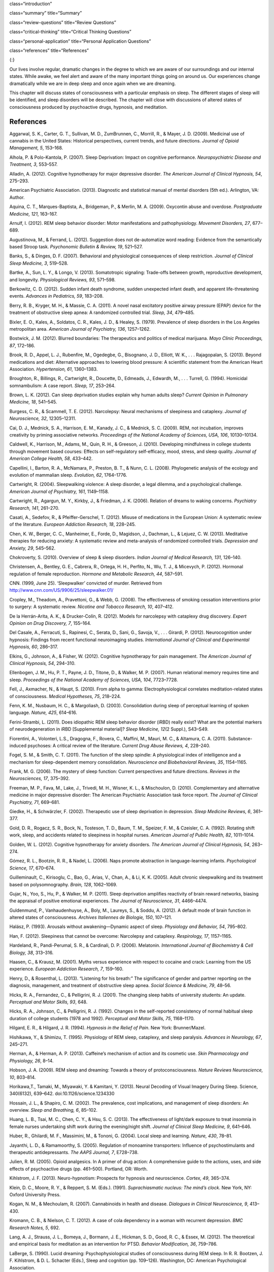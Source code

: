 class=“introduction”

class=“summary” title=“Summary”

class=“review-questions” title=“Review Questions”

class=“critical-thinking” title=“Critical Thinking Questions”

class=“personal-application” title=“Personal Application Questions”

class=“references” title=“References”

|A painting shows two children sleeping.|\ {:}

Our lives involve regular, dramatic changes in the degree to which we
are aware of our surroundings and our internal states. While awake, we
feel alert and aware of the many important things going on around us.
Our experiences change dramatically while we are in deep sleep and once
again when we are dreaming.

This chapter will discuss states of consciousness with a particular
emphasis on sleep. The different stages of sleep will be identified, and
sleep disorders will be described. The chapter will close with
discussions of altered states of consciousness produced by psychoactive
drugs, hypnosis, and meditation.

References
~~~~~~~~~~

Aggarwal, S. K., Carter, G. T., Sullivan, M. D., ZumBrunnen, C.,
Morrill, R., & Mayer, J. D. (2009). Medicinal use of cannabis in the
United States: Historical perspectives, current trends, and future
directions. *Journal of Opioid Management, 5*, 153–168.

Alhola, P. & Polo-Kantola, P. (2007). Sleep Deprivation: Impact on
cognitive performance. *Neuropsychiatric Disease and Treatment, 3*,
553–557.

Alladin, A. (2012). Cognitive hypnotherapy for major depressive
disorder. *The American Journal of Clinical Hypnosis, 54*, 275–293.

American Psychiatric Association. (2013). Diagnostic and statistical
manual of mental disorders (5th ed.). Arlington, VA: Author.

Aquina, C. T., Marques-Baptista, A., Bridgeman, P., & Merlin, M. A.
(2009). Oxycontin abuse and overdose. *Postgraduate Medicine, 121*,
163–167.

Arnulf, I. (2012). REM sleep behavior disorder: Motor manifestations and
pathophysiology. *Movement Disorders, 27*, 677–689.

Augustinova, M., & Ferrand, L. (2012). Suggestion does not de-automatize
word reading: Evidence from the semantically based Stroop task.
*Psychonomic Bulletin & Review, 19*, 521–527.

Banks, S., & Dinges, D. F. (2007). Behavioral and physiological
consequences of sleep restriction. *Journal of Clinical Sleep Medicine,
3*, 519–528.

Bartke, A., Sun, L. Y., & Longo, V. (2013). Somatotropic signaling:
Trade-offs between growth, reproductive development, and longevity.
*Physiological Reviews, 93*, 571–598.

Berkowitz, C. D. (2012). Sudden infant death syndrome, sudden unexpected
infant death, and apparent life-threatening events. *Advances in
Pediatrics, 59*, 183–208.

Berry, R. B., Kryger, M. H., & Massie, C. A. (2011). A novel nasal
excitatory positive airway pressure (EPAP) device for the treatment of
obstructive sleep apnea: A randomized controlled trial. *Sleep, 34*,
479–485.

Bixler, E. O., Kales, A., Soldatos, C. R., Kales, J. D., & Healey, S.
(1979). Prevalence of sleep disorders in the Los Angeles metropolitan
area. *American Journal of Psychiatry, 136*, 1257–1262.

Bostwick, J. M. (2012). Blurred boundaries: The therapeutics and
politics of medical marijuana. *Mayo Clinic Proceedings, 87*, 172–186.

Brook, R. D., Appel, L. J., Rubenfire, M., Ogedegbe, G., Bisognano, J.
D., Elliott, W. K., . . . Rajagopalan, S. (2013). Beyond medications and
diet: Alternative approaches to lowering blood pressure: A scientific
statement from the American Heart Association. *Hypertension, 61*,
1360–1383.

Broughton, R., Billings, R., Cartwright, R., Doucette, D., Edmeads, J.,
Edwardh, M., . . . Turrell, G. (1994). Homicidal somnambulism: A case
report. *Sleep, 17*, 253–264.

Brown, L. K. (2012). Can sleep deprivation studies explain why human
adults sleep? *Current Opinion in Pulmonary Medicine, 18*, 541–545.

Burgess, C. R., & Scammell, T. E. (2012). Narcolepsy: Neural mechanisms
of sleepiness and cataplexy. *Journal of Neuroscience, 32*, 12305–12311.

Cai, D. J., Mednick, S. A., Harrison, E. M., Kanady, J. C., & Mednick,
S. C. (2009). REM, not incubation, improves creativity by priming
associative networks. *Proceedings of the National Academy of Sciences,
USA, 106*, 10130–10134.

Caldwell, K., Harrison, M., Adams, M., Quin, R. H., & Greeson, J.
(2010). Developing mindfulness in college students through movement
based courses: Effects on self-regulatory self-efficacy, mood, stress,
and sleep quality. *Journal of American College Health, 58*, 433–442.

Capellini, I., Barton, R. A., McNamara, P., Preston, B. T., & Nunn, C.
L. (2008). Phylogenetic analysis of the ecology and evolution of
mammalian sleep. *Evolution, 62*, 1764–1776.

Cartwright, R. (2004). Sleepwalking violence: A sleep disorder, a legal
dilemma, and a psychological challenge. *American Journal of Psychiatry,
161*, 1149–1158.

Cartwright, R., Agargun, M. Y., Kirkby, J., & Friedman, J. K. (2006).
Relation of dreams to waking concerns. *Psychiatry Research, 141*,
261–270.

Casati, A., Sedefov, R., & Pfeiffer-Gerschel, T. (2012). Misuse of
medications in the European Union: A systematic review of the
literature. *European Addiction Research, 18*, 228–245.

Chen, K. W., Berger, C. C., Manheimer, E., Forde, D., Magidson, J.,
Dachman, L., & Lejuez, C. W. (2013). Meditative therapies for reducing
anxiety: A systematic review and meta-analysis of randomized controlled
trials. *Depression and Anxiety, 29*, 545–562.

Chokroverty, S. (2010). Overview of sleep & sleep disorders. *Indian
Journal of Medical Research, 131*, 126–140.

Christensen, A., Bentley, G. E., Cabrera, R., Ortega, H. H., Perfito,
N., Wu, T. J., & Micevych, P. (2012). Hormonal regulation of female
reproduction. *Hormone and Metabolic Research, 44*, 587–591.

CNN. (1999, June 25). ‘Sleepwalker’ convicted of murder. Retrieved from
http://www.cnn.com/US/9906/25/sleepwalker.01/

Cropley, M., Theadom, A., Pravettoni, G., & Webb, G. (2008). The
effectiveness of smoking cessation interventions prior to surgery: A
systematic review. *Nicotine and Tobacco Research, 10*, 407–412.

De la Herrán-Arita, A. K., & Drucker-Colín, R. (2012). Models for
narcolepsy with cataplexy drug discovery. *Expert Opinion on Drug
Discovery, 7*, 155–164.

Del Casale, A., Ferracuti, S., Rapinesi, C., Serata, D., Sani, G.,
Savoja, V., . . . Girardi, P. (2012). Neurocognition under hypnosis:
Findings from recent functional neuroimaging studies. *International
Journal of Clinical and Experimental Hypnosis, 60*, 286–317.

Elkins, G., Johnson, A., & Fisher, W. (2012). Cognitive hypnotherapy for
pain management. *The American Journal of Clinical Hypnosis, 54*,
294–310.

Ellenbogen, J. M., Hu, P. T., Payne, J. D., Titone, D., & Walker, M. P.
(2007). Human relational memory requires time and sleep. *Proceedings of
the National Academy of Sciences, USA, 104*, 7723–7728.

Fell, J., Axmacher, N., & Haupt, S. (2010). From alpha to gamma:
Electrophysiological correlates meditation-related states of
consciousness. *Medical Hypotheses, 75*, 218–224.

Fenn, K. M., Nusbaum, H. C., & Margoliash, D. (2003). Consolidation
during sleep of perceptual learning of spoken language. *Nature, 425*,
614–616.

Ferini-Strambi, L. (2011). Does idiopathic REM sleep behavior disorder
(iRBD) really exist? What are the potential markers of neurodegeneration
in iRBD [Supplemental material]? *Sleep Medicine, 12*\ (2 Suppl.),
S43–S49.

Fiorentini, A., Volonteri, L.S., Dragogna, F., Rovera, C., Maffini, M.,
Mauri, M. C., & Altamura, C. A. (2011). Substance-induced psychoses: A
critical review of the literature. *Current Drug Abuse Reviews, 4*,
228–240.

Fogel, S. M., & Smith, C. T. (2011). The function of the sleep spindle:
A physiological index of intelligence and a mechanism for
sleep-dependent memory consolidation. *Neuroscience and Biobehavioral
Reviews, 35*, 1154–1165.

Frank, M. G. (2006). The mystery of sleep function: Current perspectives
and future directions. *Reviews in the Neurosciences, 17*, 375–392.

Freeman, M. P., Fava, M., Lake, J., Trivedi, M. H., Wisner, K. L., &
Mischoulon, D. (2010). Complementary and alternative medicine in major
depressive disorder: The American Psychiatric Association task force
report. *The Journal of Clinical Psychiatry, 71*, 669–681.

Giedke, H., & Schwärzler, F. (2002). Therapeutic use of sleep
deprivation in depression. *Sleep Medicine Reviews, 6*, 361–377.

Gold, D. R., Rogacz, S. R., Bock, N., Tosteson, T. D., Baum, T. M.,
Speizer, F. M., & Czeisler, C. A. (1992). Rotating shift work, sleep,
and accidents related to sleepiness in hospital nurses. *American
Journal of Public Health, 82*, 1011–1014.

Golden, W. L. (2012). Cognitive hypnotherapy for anxiety disorders. *The
American Journal of Clinical Hypnosis, 54*, 263–274.

Gómez, R. L., Bootzin, R. R., & Nadel, L. (2006). Naps promote
abstraction in language-learning infants. *Psychological Science, 17*,
670–674.

Guilleminault, C., Kirisoglu, C., Bao, G., Arias, V., Chan, A., & Li, K.
K. (2005). Adult chronic sleepwalking and its treatment based on
polysomnography. *Brain, 128*, 1062–1069.

Gujar, N., Yoo, S., Hu, P., & Walker, M. P. (2011). Sleep deprivation
amplifies reactivity of brain reward networks, biasing the appraisal of
positive emotional experiences. *The Journal of Neuroscience, 31*,
4466–4474.

Guldenmund, P., Vanhaudenhuyse, A., Boly, M., Laureys, S., & Soddu, A.
(2012). A default mode of brain function in altered states of
consciousness. *Archives Italiennes de Biologie, 150*, 107–121.

Halász, P. (1993). Arousals without awakening—Dynamic aspect of sleep.
*Physiology and Behavior, 54*, 795–802.

Han, F. (2012). Sleepiness that cannot be overcome: Narcolepsy and
cataplexy. *Respirology, 17*, 1157–1165.

Hardeland, R., Pandi-Perumal, S. R., & Cardinali, D. P. (2006).
Melatonin. *International Journal of Biochemistry & Cell Biology, 38*,
313–316.

Haasen, C., & Krausz, M. (2001). Myths versus experience with respect to
cocaine and crack: Learning from the US experience. *European Addiction
Research, 7*, 159–160.

Henry, D., & Rosenthal, L. (2013). “Listening for his breath:” The
significance of gender and partner reporting on the diagnosis,
management, and treatment of obstructive sleep apnea. *Social Science &
Medicine, 79*, 48–56.

Hicks, R. A., Fernandez, C., & Pelligrini, R. J. (2001). The changing
sleep habits of university students: An update. *Perceptual and Motor
Skills, 93*, 648.

Hicks, R. A., Johnson, C., & Pelligrini, R. J. (1992). Changes in the
self-reported consistency of normal habitual sleep duration of college
students (1978 and 1992). *Perceptual and Motor Skills, 75*, 1168–1170.

Hilgard, E. R., & Hilgard, J. R. (1994). *Hypnosis in the Relief of
Pain*. New York: Brunner/Mazel.

Hishikawa, Y., & Shimizu, T. (1995). Physiology of REM sleep, cataplexy,
and sleep paralysis. *Advances in Neurology, 67*, 245–271.

Herman, A., & Herman, A. P. (2013). Caffeine’s mechanism of action and
its cosmetic use. *Skin Pharmacology and Physiology, 26*, 8–14.

Hobson, J. A. (2009). REM sleep and dreaming: Towards a theory of
protoconsciousness. *Nature Reviews Neuroscience, 10*, 803–814.

Horikawa,T., Tamaki, M., Miyawaki, Y. & Kamitani, Y. (2013). Neural
Decoding of Visual Imagery During Sleep. Science, 340(6132), 639–642.
doi:10.1126/science.1234330

Hossain, J. L., & Shapiro, C. M. (2002). The prevalence, cost
implications, and management of sleep disorders: An overview. *Sleep and
Breathing, 6*, 85–102.

Huang, L. B., Tsai, M. C., Chen, C. Y., & Hsu, S. C. (2013). The
effectiveness of light/dark exposure to treat insomnia in female nurses
undertaking shift work during the evening/night shift. *Journal of
Clinical Sleep Medicine, 9*, 641–646.

Huber, R., Ghilardi, M. F., Massimini, M., & Tononi, G. (2004). Local
sleep and learning. *Nature, 430*, 78–81.

Jayanthi, L. D., & Ramamoorthy, S. (2005). Regulation of monoamine
transporters: Influence of psychostimulants and therapeutic
antidepressants. *The AAPS Journal, 7*, E728–738.

Julien, R. M. (2005). Opioid analgesics. In A primer of drug action: A
comprehensive guide to the actions, uses, and side effects of
psychoactive drugs (pp. 461–500). Portland, OR: Worth.

Kihlstrom, J. F. (2013). Neuro-hypnotism: Prospects for hypnosis and
neuroscience. *Cortex, 49*, 365–374.

Klein, D. C., Moore, R. Y., & Reppert, S. M. (Eds.). (1991).
*Suprachiasmatic nucleus: The mind’s clock*. New York, NY: Oxford
University Press.

Kogan, N. M., & Mechoulam, R. (2007). Cannabinoids in health and
disease. *Dialogues in Clinical Neuroscience, 9*, 413–430.

Kromann, C. B., & Nielson, C. T. (2012). A case of cola dependency in a
woman with recurrent depression. *BMC Research Notes, 5*, 692.

Lang, A. J., Strauss, J. L., Bomeya, J., Bormann, J. E., Hickman, S. D.,
Good, R. C., & Essex, M. (2012). The theoretical and empirical basis for
meditation as an intervention for PTSD. *Behavior Modification, 36*,
759–786.

LaBerge, S. (1990). Lucid dreaming: Psychophysiological studies of
consciousness during REM sleep. In R. R. Bootzen, J. F. Kihlstrom, & D.
L. Schacter (Eds.), Sleep and cognition (pp. 109–126). Washington, DC:
American Psychological Association.

Lesku, J. A., Roth, T. C., 2nd, Amlaner, C. J., & Lima, S. L. (2006). A
phylogenetic analysis of sleep architecture in mammals: The integration
of anatomy, physiology, and ecology. *The American Naturalist, 168*,
441–453.

Levitt, C., Shaw, E., Wong, S., & Kaczorowski, J. (2007). Systematic
review of the literature on postpartum care: Effectiveness of
interventions for smoking relapse prevention, cessation, and reduction
in postpartum women. *Birth, 34*, 341–347.

Lifshitz, M., Aubert Bonn, N., Fischer, A., Kashem, I. F., & Raz, A.
(2013). Using suggestion to modulate automatic processes: From Stroop to
McGurk and beyond. *Cortex, 49*, 463–473.

Luppi, P. H., Clément, O., Sapin, E., Gervasoni, D., Peyron, C., Léger,
L., . . . Fort, P. (2011). The neuronal network responsible for
paradoxical sleep and its dysfunctions causing narcolepsy and rapid eye
movement (REM) behavior disorder. *Sleep Medicine Reviews, 15*, 153–163.

Mage, D. T., & Donner, M. (2006). Female resistance to hypoxia: Does it
explain the sex difference in mortality rates? *Journal of Women’s
Health, 15*, 786–794.

Mahowald, M. W., & Schenck, C. H. (2000). Diagnosis and management of
parasomnias. *Clinical Cornerstone, 2*, 48–54.

Mahowald, M. W., Schenck, C. H., & Cramer Bornemann, M. A. (2005).
Sleep-related violence. *Current Neurology and Neuroscience Reports, 5*,
153–158.

Mayo Clinic. (n.d.). *Sleep terrors (night terrors)*. Retrieved from
http://www.mayoclinic.org/diseases-conditions/night-terrors/basics/treatment/con-20032552

Mather, L. E., Rauwendaal, E. R., Moxham-Hall, V. L., & Wodak, A. D.
(2013). (Re)introducing medical cannabis. *The Medical Journal of
Australia, 199*, 759–761.

Maxwell, J. C. (2006). *Trends in the abuse of prescription drugs. Gulf
Coast Addiction Technology Transfer Center*. Retrieved from
http://asi.nattc.org/userfiles/file/GulfCoast/PrescriptionTrends\_Web.pdf

McCarty, D. E. (2010). A case of narcolepsy with strictly unilateral
cataplexy. *Journal of Clinical Sleep Medicine, 15*, 75–76.

McDaid, C., Durée, K. H., Griffin, S. C., Weatherly, H. L., Stradling,
J. R., Davies, R. J., . . . Westwood, M. E. (2009). A systematic review
of continuous positive airway pressure for obstructive sleep
apnoea-hypopnoea syndrome. *Sleep Medicine Reviews, 13*, 427–436.

McKim, W. A., & Hancock, S. D. (2013). Drugs and behavior: An
introduction to behavioral pharmacology, 7th edition. Boston, MA:
Pearson.

Mignot, E. J. M. (2012). A practical guide to the therapy of narcolepsy
and hypersomnia syndromes. *Neurotherapeutics, 9*, 739–752.

Miller, N. L., Shattuck, L. G., & Matsangas, P. (2010). Longitudinal
study of sleep patterns of United States Military Academy cadets.
*Sleep, 33*, 1623–1631.

Mitchell, E. A. (2009). SIDS: Past, present and future. *Acta
Paediatrica, 98*, 1712–1719.

Montgomery, G. H., Schnur, J. B., & Kravits, K. (2012). Hypnosis for
cancer care: Over 200 years young. *CA: A Cancer Journal for Clinicians,
63*, 31–44.

National Institutes of Health. (n.d.). *Information about sleep*.
Retrieved from
http://science.education.nih.gov/supplements/nih3/sleep/guide/info-sleep.htm

National Research Council. (1994). *Learning, remembering, believing:
Enhancing human performance*. Washington, DC: The National Academies
Press.

National Sleep Foundation. (n.d.). *How much sleep do we really need?*
Retrieved from
http://sleepfoundation.org/how-sleep-works/how-much-sleep-do-we-really-need

Ohayon, M. M. (1997). Prevalence of DSM-IV diagnostic criteria of
insomnia: Distinguishing insomnia related to mental disorders from sleep
disorders. *Journal of Psychiatric Research, 31*, 333–346.

Ohayon, M. M. (2002). Epidemiology of insomnia: What we know and what we
still need to learn. *Sleep Medicine Reviews, 6*, 97–111.

Ohayon, M. M., Carskadon, M. A., Guilleminault, C., & Vitiello, M. V.
(2004). Meta-analysis of quantitative sleep parameters from childhood to
old age in healthy individuals: Developing normative sleep values across
the human lifespan. *Sleep, 27*, 1255–1273.

Ohayon, M. M., & Roth, T. (2002). Prevalence of restless legs syndrome
and periodic limb movement disorder in the general population. *Journal
of Psychosomatic Research, 53*, 547–554.

Poe, G. R., Walsh, C. M., & Bjorness, T. E. (2010). Cognitive
neuroscience of sleep. *Progress in Brain Research, 185*, 1–19.

Porkka-Heiskanen, T. (2011). Methylxanthines and sleep. *Handbook of
Experimental Pharmacology, 200*, 331–348.

Presser, H. B. (1995). Job, family, and gender: Determinants of
nonstandard work schedules among employed Americans in 1991.
*Demography, 32*, 577–598.

Pressman, M. R. (2007). Disorders of arousal from sleep and violent
behavior: The role of physical contact and proximity. *Sleep, 30*,
1039–1047.

Provini, F., Tinuper, P., Bisulli, F., & Lagaresi, E. (2011). Arousal
disorders [Supplemental material]. *Sleep Medicine, 12*\ (2 Suppl.),
S22–S26.

Rattenborg, N. C., Lesku, J. A., Martinez-Gonzalez, D., & Lima, S. L.
(2007). The non-trivial functions of sleep. *Sleep Medicine Reviews,
11*, 405–409.

Raz, A. (2011). Hypnosis: A twilight zone of the top-down variety: Few
have never heard of hypnosis but most know little about the potential of
this mind-body regulation technique for advancing science. *Trends in
Cognitive Sciences, 15*, 555–557.

Raz, A., Shapiro, T., Fan, J., & Posner, M. I. (2002). Hypnotic
suggestion and the modulation of Stroop interference. *Archives of
General Psychiatry, 59*, 1151–1161.

Reiner, K., Tibi, L., & Lipsitz, J. D. (2013). Do mindfulness-based
interventions reduce pain intensity? A critical review of the
literature. *Pain Medicine, 14*, 230–242.

Restless Legs Syndrome Foundation. (n.d.). *Restless legs syndrome:
Causes, diagnosis, and treatment for the patient living with Restless
legs syndrome (RSL)*. Retrieved from www.rls.org

Rial, R. V., Nicolau, M. C., Gamundí, A., Akaârir, M., Aparicio, S.,
Garau, C., . . . Esteban, S. (2007). The trivial function of sleep.
*Sleep Medicine Reviews, 11*, 311–325.

Riemann, D., Berger, M., & Volderholzer, U. (2001). Sleep and
depression—Results from psychobiological studies: An overview.
*Biological Psychology, 57*, 67–103.

Reinerman, C. (2007, October 14). 5 myths about that demon crack.
Washington Post. Retrieved from
http://www.washingtonpost.com/wp-dyn/content/article/2007/10/09/AR2007100900751.html

Reissig, C. J., Strain, E. C., & Griffiths, R. R. (2009). Caffeinated
energy drinks—A growing problem. *Drug and Alcohol Dependence, 99*,
1–10.

Robson, P. J. (2014). Therapeutic potential of cannabinoid medicines.
*Drug Testing and Analysis, 6*, 24–30.

Roth, T. (2007). Insomnia: Definition, prevalence, etiology, and
consequences [Supplemental material]. *Journal of Clinical Sleep
Medicine, 3*\ (5 Suppl.), S7–S10.

Rothman, R. B., Blough, B. E., & Baumann, M. H. (2007). Dual
dopamine/serotonin releasers as potential medications for stimulant and
alcohol addictions. *The AAPS Journal, 9*, E1–10.

Sánchez-de-la-Torre, M., Campos-Rodriguez, F., & Barbé, F. (2012).
Obstructive sleep apnoea and cardiovascular disease. *The Lancet
Respiratory Medicine, 1*, 31–72.

Savard, J., Simard, S., Ivers, H., & Morin, C. M. (2005). Randomized
study on the efficacy of cognitive-behavioral therapy for insomnia
secondary to breast cancer, part I: Sleep and psychological effects.
*Journal of Clinical Oncology, 23*, 6083–6096.

Schicho, R., & Storr, M. (2014). Cannabis finds its way into treatment
of Crohn’s disease. *Pharmacology, 93*, 1–3.

Shukla, R. K, Crump, J. L., & Chrisco, E. S. (2012). An evolving
problem: Methamphetamine production and trafficking in the United
States. *International Journal of Drug Policy, 23*, 426–435.

Siegel, J. M. (2008). Do all animals sleep? *Trends in Neuroscience,
31*, 208–213.

Siegel, J. M. (2001). The REM sleep-memory consolidation hypothesis.
*Science, 294*, 1058–1063.

Singh, G. K., & Siahpush, M. (2006). Widening socioeconomic inequalities
in US life expectancy, 1980–2000. *International Journal of
Epidemiology, 35*, 969–979.

Smedslund, G., Fisher, K. J., Boles, S. M., & Lichtenstein, E. (2004).
The effectiveness of workplace smoking cessation programmes: A
meta-analysis of recent studies. *Tobacco Control, 13*, 197–204.

Sofikitis, N., Giotitsas, N., Tsounapi, P., Baltogiannis, D., Giannakis,
D., & Pardalidis, N. (2008). Hormonal regulation of spermatogenesis and
spermiogenesis. *Journal of Steroid Biochemistry and Molecular Biology,
109*, 323–330.

Steriade, M., & Amzica, F. (1998). Slow sleep oscillation, rhythmic
K-complexes, and their paroxysmal developments [Supplemental material].
*Journal of Sleep Research, 7*\ (1 Suppl.), 30–35.

Stickgold, R. (2005). Sleep-dependent memory consolidation. *Nature,
437*, 1272–1278.

Stone, K. C., Taylor, D. J., McCrae, C. S., Kalsekar, A., & Lichstein,
K. L. (2008). Nonrestorative sleep. *Sleep Medicine Reviews, 12*,
275–288.

Suchecki, D., Tiba, P. A., & Machado, R. B. (2012). REM sleep rebound as
an adaptive response to stressful situations. Frontiers in Neuroscience,
3. doi: 10.3389/fneur.2012.00041

Task Force on Sudden Infant Death Syndrome. (2011). SIDS and other
sleep-related infant deaths: Expansion of recommendations for a safe
infant sleeping environment. *Pediatrics, 128*, 1030–1039.

Taillard, J., Philip, P., Coste, O., Sagaspe, P., & Bioulac, B. (2003).
The circadian and homeostatic modulation of sleep pressure during
wakefulness differs between morning and evening chronotypes. *Journal of
Sleep Research, 12*, 275–282.

Thach, B. T. (2005). The role of respiratory control disorders in SIDS.
*Respiratory Physiology & Neurobiology, 149*, 343–353.

U.S. Food and Drug Administration. (2013, October 24). *Statement on
Proposed Hydrocodone Reclassification from Janet Woodcock, M.D.,
Director, Center for Drug Evaluation and Research*. Retrieved from
http://www.fda.gov/drugs/drugsafety/ucm372089.htm

Vogel, G. W. (1975). A review of REM sleep deprivation. *Archives of
General Psychiatry, 32*, 749–761.

Vøllestad, J., Nielsen, M. B., & Nielsen, G. H. (2012). Mindfulness- and
acceptance-based interventions for anxiety disorders: A systematic
review and meta-analysis. *The British Journal of Clinical Psychology,
51*, 239–260.

Wagner, U., Gais, S., & Born, J. (2001). Emotional memory formation is
enhanced across sleep intervals with high amounts of rapid eye movement
sleep. *Learning & Memory, 8*, 112–119.

Wagner, U., Gais, S., Haider, H., Verleger, R., & Born, J. (2004). Sleep
improves insight. *Nature, 427*, 352–355.

Walker, M. P. (2009). The role of sleep in cognition and emotion.
*Annals of the New York Academy of Sciences, 1156*, 168–197.

Wark, D. M. (2011). Traditional and alert hypnosis for education: A
literature review. *The American Journal of Clinical Hypnosis, 54*\ (2),
96–106.

Waterhouse. J., Fukuda, Y., & Morita, T. (2012). Daily rhythms of the
sleep-wake cycle [Special issue]. *Journal of Physiological
Anthropology,* *31*\ (5). doi:10.1186/1880-6805-31-5

Welsh, D. K. Takahashi, J. S., & Kay, S. A. (2010). Suprachiasmatic
nucleus: Cell autonomy and network properties. *Annual Review of
Physiology, 72*, 551–577.

West, S., Boughton, M., & Byrnes, M. (2009). Juggling multiple
temporalities: The shift work story of mid-life nurses. *Journal of
Nursing Management, 17*, 110–119.

White, D. P. (2005). Pathogenesis of obstructive and central sleep
apnea. *American Journal of Respiratory and Critical Care Medicine,
172*, 1363–1370.

Williams, J., Roth, A., Vatthauer, K., & McCrae, C. S. (2013). Cognitive
behavioral treatment of insomnia. *Chest, 143*, 554–565.

Williamson, A. M., & Feyer, A. M. (2000). Moderate sleep deprivation
produces impairments in cognitive and motor performance equivalent to
legally prescribed levels of alcohol intoxication. *Occupational and
Environmental Medicine, 57*, 649–655.

Wolt, B. J., Ganetsky, M., & Babu, K. M. (2012). Toxicity of energy
drinks. *Current Opinion in Pediatrics, 24*, 243–251.

Zangini, S., Calandra-Buonaura, G., Grimaldi, D., & Cortelli, P. (2011).
REM behaviour disorder and neurodegenerative diseases [Supplemental
material]. *Sleep Medicine, 12*\ (2 Suppl.), S54–S58.

Zeidan, F., Grant, J. A., Brown, C. A., McHaffie, J. G., & Coghill, R.
C. (2012). Mindfulness meditation-related pain relief: Evidence for
unique brain mechanisms in the regulation of pain. *Neuroscience
Letters, 520*, 165–173.

.. |A painting shows two children sleeping.| image:: ../resources/CNX_Psych_04_00_Pereda.jpg
